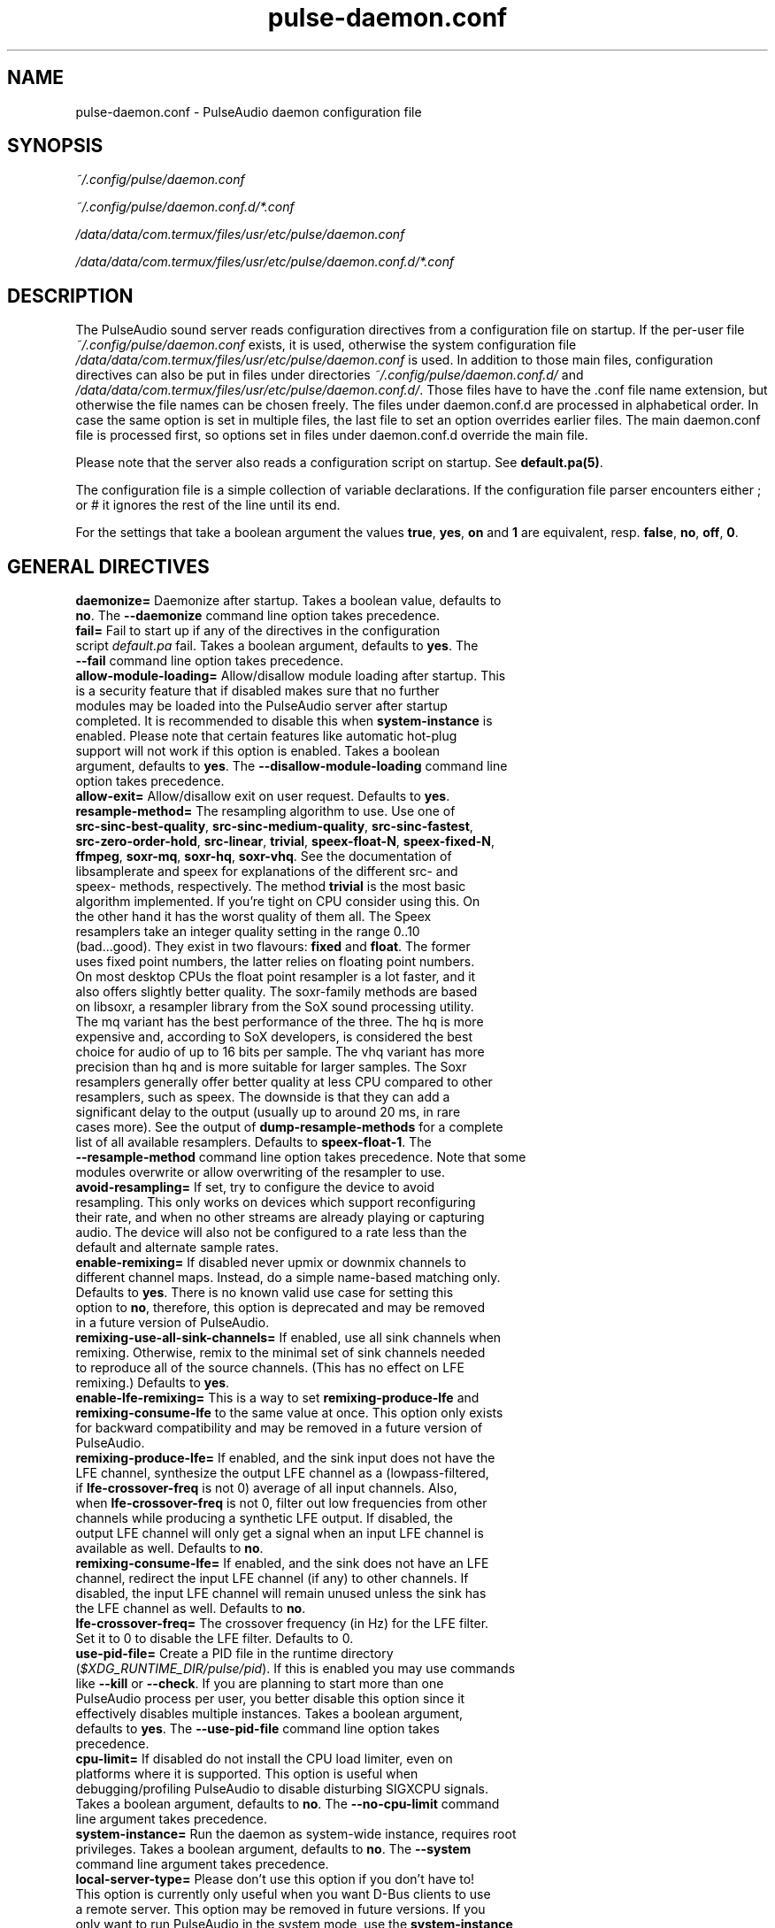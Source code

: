 .TH pulse-daemon.conf 5 User Manuals
.SH NAME
pulse-daemon.conf \- PulseAudio daemon configuration file
.SH SYNOPSIS
\fB\fI~/.config/pulse/daemon.conf\fB

\fI~/.config/pulse/daemon.conf.d/*.conf\fB

\fI/data/data/com.termux/files/usr/etc/pulse/daemon.conf\fB

\fI/data/data/com.termux/files/usr/etc/pulse/daemon.conf.d/*.conf\fB
\f1
.SH DESCRIPTION
The PulseAudio sound server reads configuration directives from a configuration file on startup. If the per-user file \fI~/.config/pulse/daemon.conf\f1 exists, it is used, otherwise the system configuration file \fI/data/data/com.termux/files/usr/etc/pulse/daemon.conf\f1 is used. In addition to those main files, configuration directives can also be put in files under directories \fI~/.config/pulse/daemon.conf.d/\f1 and \fI/data/data/com.termux/files/usr/etc/pulse/daemon.conf.d/\f1. Those files have to have the .conf file name extension, but otherwise the file names can be chosen freely. The files under daemon.conf.d are processed in alphabetical order. In case the same option is set in multiple files, the last file to set an option overrides earlier files. The main daemon.conf file is processed first, so options set in files under daemon.conf.d override the main file.

Please note that the server also reads a configuration script on startup. See \fBdefault.pa(5)\f1.

The configuration file is a simple collection of variable declarations. If the configuration file parser encounters either ; or # it ignores the rest of the line until its end.

For the settings that take a boolean argument the values \fBtrue\f1, \fByes\f1, \fBon\f1 and \fB1\f1 are equivalent, resp. \fBfalse\f1, \fBno\f1, \fBoff\f1, \fB0\f1.
.SH GENERAL DIRECTIVES
.TP
\fBdaemonize=\f1 Daemonize after startup. Takes a boolean value, defaults to \fBno\f1. The \fB--daemonize\f1 command line option takes precedence.
.TP
\fBfail=\f1 Fail to start up if any of the directives in the configuration script \fIdefault.pa\f1 fail. Takes a boolean argument, defaults to \fByes\f1. The \fB--fail\f1 command line option takes precedence.
.TP
\fBallow-module-loading=\f1 Allow/disallow module loading after startup. This is a security feature that if disabled makes sure that no further modules may be loaded into the PulseAudio server after startup completed. It is recommended to disable this when \fBsystem-instance\f1 is enabled. Please note that certain features like automatic hot-plug support will not work if this option is enabled. Takes a boolean argument, defaults to \fByes\f1. The \fB--disallow-module-loading\f1 command line option takes precedence.
.TP
\fBallow-exit=\f1 Allow/disallow exit on user request. Defaults to \fByes\f1.
.TP
\fBresample-method=\f1 The resampling algorithm to use. Use one of \fBsrc-sinc-best-quality\f1, \fBsrc-sinc-medium-quality\f1, \fBsrc-sinc-fastest\f1, \fBsrc-zero-order-hold\f1, \fBsrc-linear\f1, \fBtrivial\f1, \fBspeex-float-N\f1, \fBspeex-fixed-N\f1, \fBffmpeg\f1, \fBsoxr-mq\f1, \fBsoxr-hq\f1, \fBsoxr-vhq\f1. See the documentation of libsamplerate and speex for explanations of the different src- and speex- methods, respectively. The method \fBtrivial\f1 is the most basic algorithm implemented. If you're tight on CPU consider using this. On the other hand it has the worst quality of them all. The Speex resamplers take an integer quality setting in the range 0..10 (bad...good). They exist in two flavours: \fBfixed\f1 and \fBfloat\f1. The former uses fixed point numbers, the latter relies on floating point numbers. On most desktop CPUs the float point resampler is a lot faster, and it also offers slightly better quality. The soxr-family methods are based on libsoxr, a resampler library from the SoX sound processing utility. The mq variant has the best performance of the three. The hq is more expensive and, according to SoX developers, is considered the best choice for audio of up to 16 bits per sample. The vhq variant has more precision than hq and is more suitable for larger samples. The Soxr resamplers generally offer better quality at less CPU compared to other resamplers, such as speex. The downside is that they can add a significant delay to the output (usually up to around 20 ms, in rare cases more). See the output of \fBdump-resample-methods\f1 for a complete list of all available resamplers. Defaults to \fBspeex-float-1\f1. The \fB--resample-method\f1 command line option takes precedence. Note that some modules overwrite or allow overwriting of the resampler to use.
.TP
\fBavoid-resampling=\f1 If set, try to configure the device to avoid resampling. This only works on devices which support reconfiguring their rate, and when no other streams are already playing or capturing audio. The device will also not be configured to a rate less than the default and alternate sample rates.
.TP
\fBenable-remixing=\f1 If disabled never upmix or downmix channels to different channel maps. Instead, do a simple name-based matching only. Defaults to \fByes\f1. There is no known valid use case for setting this option to \fBno\f1, therefore, this option is deprecated and may be removed in a future version of PulseAudio.
.TP
\fBremixing-use-all-sink-channels=\f1 If enabled, use all sink channels when remixing. Otherwise, remix to the minimal set of sink channels needed to reproduce all of the source channels. (This has no effect on LFE remixing.) Defaults to \fByes\f1.
.TP
\fBenable-lfe-remixing=\f1 This is a way to set \fBremixing-produce-lfe\f1 and \fBremixing-consume-lfe\f1 to the same value at once. This option only exists for backward compatibility and may be removed in a future version of PulseAudio.
.TP
\fBremixing-produce-lfe=\f1 If enabled, and the sink input does not have the LFE channel, synthesize the output LFE channel as a (lowpass-filtered, if \fBlfe-crossover-freq\f1 is not 0) average of all input channels. Also, when \fBlfe-crossover-freq\f1 is not 0, filter out low frequencies from other channels while producing a synthetic LFE output. If disabled, the output LFE channel will only get a signal when an input LFE channel is available as well. Defaults to \fBno\f1.
.TP
\fBremixing-consume-lfe=\f1 If enabled, and the sink does not have an LFE channel, redirect the input LFE channel (if any) to other channels. If disabled, the input LFE channel will remain unused unless the sink has the LFE channel as well. Defaults to \fBno\f1.
.TP
\fBlfe-crossover-freq=\f1 The crossover frequency (in Hz) for the LFE filter. Set it to 0 to disable the LFE filter. Defaults to 0.
.TP
\fBuse-pid-file=\f1 Create a PID file in the runtime directory (\fI$XDG_RUNTIME_DIR/pulse/pid\f1). If this is enabled you may use commands like \fB--kill\f1 or \fB--check\f1. If you are planning to start more than one PulseAudio process per user, you better disable this option since it effectively disables multiple instances. Takes a boolean argument, defaults to \fByes\f1. The \fB--use-pid-file\f1 command line option takes precedence.
.TP
\fBcpu-limit=\f1 If disabled do not install the CPU load limiter, even on platforms where it is supported. This option is useful when debugging/profiling PulseAudio to disable disturbing SIGXCPU signals. Takes a boolean argument, defaults to \fBno\f1. The \fB--no-cpu-limit\f1 command line argument takes precedence.
.TP
\fBsystem-instance=\f1 Run the daemon as system-wide instance, requires root privileges. Takes a boolean argument, defaults to \fBno\f1. The \fB--system\f1 command line argument takes precedence.
.TP
\fBlocal-server-type=\f1 Please don't use this option if you don't have to! This option is currently only useful when you want D-Bus clients to use a remote server. This option may be removed in future versions. If you only want to run PulseAudio in the system mode, use the \fBsystem-instance\f1 option. This option takes one of \fBuser\f1, \fBsystem\f1 or \fBnone\f1 as the argument. This is essentially a duplicate for the \fBsystem-instance\f1 option. The difference is the \fBnone\f1 option, which is useful when you want to use a remote server with D-Bus clients. If both this and \fBsystem-instance\f1 are defined, this option takes precedence. Defaults to whatever the \fBsystem-instance\f1 is set.
.TP
\fBenable-shm=\f1 Enable data transfer via POSIX or memfd shared memory. Takes a boolean argument, defaults to \fByes\f1. The \fB--disable-shm\f1 command line argument takes precedence.
.TP
\fBenable-memfd=\f1. Enable memfd shared memory. Takes a boolean argument, defaults to \fByes\f1.
.TP
\fBshm-size-bytes=\f1 Sets the shared memory segment size for the daemon, in bytes. If left unspecified or is set to 0 it will default to some system-specific default, usually 64 MiB. Please note that usually there is no need to change this value, unless you are running an OS kernel that does not do memory overcommit.
.TP
\fBlock-memory=\f1 Locks the entire PulseAudio process into memory. While this might increase drop-out safety when used in conjunction with real-time scheduling this takes away a lot of memory from other processes and might hence considerably slow down your system. Defaults to \fBno\f1.
.TP
\fBflat-volumes=\f1 Enable 'flat' volumes, i.e. where possible let the sink volume equal the maximum of the volumes of the inputs connected to it. Takes a boolean argument, defaults to \fBno\f1.
.TP
\fBrescue-streams=\f1 Enable rescuing of streams if the used sink or source becomes unavailable. Takes a boolean argument. If set to \fByes\f1, pulseaudio will try to move the streams from a sink or source that becomes unavailable to the default sink or source. If set to \fBno\f1, streams will be killed if the corresponding sink or source disappears. Defaults to \fByes\f1.
.SH SCHEDULING
.TP
\fBhigh-priority=\f1 Renice the daemon after startup to become a high-priority process. This a good idea if you experience drop-outs during playback. However, this is a certain security issue, since it works when called SUID root only, or RLIMIT_NICE is used. root is dropped immediately after gaining the nice level on startup, thus it is presumably safe. See \fBpulseaudio(1)\f1 for more information. Takes a boolean argument, defaults to \fByes\f1. The \fB--high-priority\f1 command line option takes precedence.
.TP
\fBrealtime-scheduling=\f1 Try to acquire SCHED_FIFO scheduling for the IO threads. The same security concerns as mentioned above apply. However, if PA enters an endless loop, realtime scheduling causes a system lockup. Thus, realtime scheduling should only be enabled on trusted machines for now. Please note that only the IO threads of PulseAudio are made real-time. The controlling thread is left a normally scheduled thread. Thus enabling the high-priority option is orthogonal. See \fBpulseaudio(1)\f1 for more information. Takes a boolean argument, defaults to \fByes\f1. The \fB--realtime\f1 command line option takes precedence.
.TP
\fBrealtime-priority=\f1 The realtime priority to acquire, if \fBrealtime-scheduling\f1 is enabled. Note: JACK uses 10 by default, 9 for clients. Thus it is recommended to choose the PulseAudio real-time priorities lower. Some PulseAudio threads might choose a priority a little lower or higher than the specified value. Defaults to \fB5\f1.
.TP
\fBnice-level=\f1 The nice level to acquire for the daemon, if \fBhigh-priority\f1 is enabled. Note: on some distributions X11 uses -10 by default. Defaults to -11.
.SH IDLE TIMES
.TP
\fBexit-idle-time=\f1 Terminate the daemon after the last client quit and this time in seconds passed. Use a negative value to disable this feature. Defaults to 20. The \fB--exit-idle-time\f1 command line option takes precedence.

When PulseAudio runs in the per-user mode and detects a login session, then any positive value will be reset to 0 so that PulseAudio will terminate immediately on logout. A positive value therefore has effect only in environments where there's no support for login session tracking (or if the user is logged in without a session spawned, a.k.a. lingering). A negative value can still be used to disable any automatic exit.

When PulseAudio runs in the system mode, automatic exit is always disabled, so this option does nothing.
.TP
\fBscache-idle-time=\f1 Unload autoloaded sample cache entries after being idle for this time in seconds. Defaults to 20. The \fB--scache-idle-time\f1 command line option takes precedence.
.SH PATHS
.TP
\fBdl-search-path=\f1 The path where to look for dynamic shared objects (DSOs/plugins). You may specify more than one path separated by colons. The default path depends on compile time settings. The \fB--dl-search-path\f1 command line option takes precedence. 
.TP
\fBdefault-script-file=\f1 The default configuration script file to load. Specify an empty string for not loading a default script file. The default behaviour is to load \fI~/.config/pulse/default.pa\f1, and if that file does not exist fall back to the system wide installed version \fI/data/data/com.termux/files/usr/etc/pulse/default.pa\f1. If run in system-wide mode the file \fI/data/data/com.termux/files/usr/etc/pulse/system.pa\f1 is used instead. If \fB-n\f1 is passed on the command line or \fBdefault-script-file=\f1 is disabled the default configuration script is ignored.
.TP
\fBload-default-script-file=\f1 Load the default configuration script file as specified in \fBdefault-script-file=\f1. Defaults to \fByes\f1.
.SH LOGGING
.TP
\fBlog-target=\f1 The default log target. Use either \fBstderr\f1, \fBsyslog\f1, \fBjournal\f1 (optional), \fBauto\f1, \fBfile:PATH\f1 or \fBnewfile:PATH\f1. On traditional systems \fBauto\f1 is equivalent to \fBsyslog\f1. On systemd-enabled systems, auto is equivalent to \fBjournal\f1, in case \fBdaemonize\f1 is enabled, and to \fBstderr\f1 otherwise. If set to \fBfile:PATH\f1, logging is directed to the file indicated by PATH. \fBnewfile:PATH\f1 is otherwise the same as \fBfile:PATH\f1, but existing files are never overwritten. If the specified file already exists, a suffix is added to the file name to avoid overwriting. Defaults to \fBauto\f1. The \fB--log-target\f1 command line option takes precedence.
.TP
\fBlog-level=\f1 Log level, one of \fBdebug\f1, \fBinfo\f1, \fBnotice\f1, \fBwarning\f1, \fBerror\f1. Log messages with a lower log level than specified here are not logged. Defaults to \fBnotice\f1. The \fB--log-level\f1 command line option takes precedence. The \fB-v\f1 command line option might alter this setting.
.TP
\fBlog-meta=\f1 With each logged message log the code location the message was generated from. Defaults to \fBno\f1.
.TP
\fBlog-time=\f1 With each logged message log the relative time since startup. Defaults to \fBno\f1.
.TP
\fBlog-backtrace=\f1 When greater than 0, with each logged message log a code stack trace up the specified number of stack frames. Defaults to \fB0\f1.
.SH RESOURCE LIMITS
See \fBgetrlimit(2)\f1 for more information. Set to -1 if PulseAudio shall not touch the resource limit. Not all resource limits are available on all operating systems.
.TP
\fBrlimit-as\f1 Defaults to -1.
.TP
\fBrlimit-rss\f1 Defaults to -1.
.TP
\fBrlimit-core\f1 Defaults to -1.
.TP
\fBrlimit-data\f1 Defaults to -1.
.TP
\fBrlimit-fsize\f1 Defaults to -1.
.TP
\fBrlimit-nofile\f1 Defaults to 256.
.TP
\fBrlimit-stack\f1 Defaults to -1.
.TP
\fBrlimit-nproc\f1 Defaults to -1.
.TP
\fBrlimit-locks\f1 Defaults to -1.
.TP
\fBrlimit-sigpending\f1 Defaults to -1.
.TP
\fBrlimit-msgqueue\f1 Defaults to -1.
.TP
\fBrlimit-memlock\f1 Defaults to 16 KiB. Please note that the JACK client libraries may require more locked memory.
.TP
\fBrlimit-nice\f1 Defaults to 31. Please make sure that the default nice level as configured with \fBnice-level\f1 fits in this resource limit, if \fBhigh-priority\f1 is enabled.
.TP
\fBrlimit-rtprio\f1 Defaults to 9. Please make sure that the default real-time priority level as configured with \fBrealtime-priority=\f1 fits in this resource limit, if \fBrealtime-scheduling\f1 is enabled. The JACK client libraries require a real-time priority of 9 by default.
.TP
\fBrlimit-rttime\f1 Defaults to 1000000.
.SH DEFAULT DEVICE SETTINGS
Most drivers try to open the audio device with these settings and then fall back to lower settings. The default settings are CD quality: 16bit native endian, 2 channels, 44100 Hz sampling.
.TP
\fBdefault-sample-format=\f1 The default sampling format. See https://www.freedesktop.org/wiki/Software/PulseAudio/Documentation/User/SupportedAudioFormats/ for possible values.
.TP
\fBdefault-sample-rate=\f1 The default sample frequency.
.TP
\fBdefault-sample-channels\f1 The default number of channels.
.TP
\fBdefault-channel-map\f1 The default channel map.
.TP
\fBalternate-sample-rate\f1 The alternate sample frequency. Sinks and sources will use either the default-sample-rate value or this alternate value, typically 44.1 or 48kHz. Switching between default and alternate values is enabled only when the sinks/sources are suspended. This option is ignored in passthrough mode where the stream rate will be used. If set to the same value as the default sample rate, this feature is disabled.
.SH DEFAULT FRAGMENT SETTINGS
Some hardware drivers require the hardware playback buffer to be subdivided into several fragments. It is possible to change these buffer metrics for machines with high scheduling latencies. Not all possible values that may be configured here are available in all hardware. The driver will find the nearest setting supported. Modern drivers that support timer-based scheduling ignore these options.
.TP
\fBdefault-fragments=\f1 The default number of fragments. Defaults to 4.
.TP
\fBdefault-fragment-size-msec=\f1The duration of a single fragment. Defaults to 25ms (i.e. the total buffer is thus 100ms long).
.SH DEFAULT DEFERRED VOLUME SETTINGS
With the flat volume feature enabled, the sink HW volume is set to the same level as the highest volume input stream. Any other streams (with lower volumes) have the appropriate adjustment applied in SW to bring them to the correct overall level. Sadly hardware mixer changes cannot be timed accurately and thus this change of volumes can sometimes cause the resulting output sound to be momentarily too loud or too soft. So to ensure SW and HW volumes are applied concurrently without any glitches, their application needs to be synchronized. The sink implementation needs to support deferred volumes. The following parameters can be used to refine the process.
.TP
\fBenable-deferred-volume=\f1 Enable deferred volume for the sinks that support it. This feature is enabled by default.
.TP
\fBdeferred-volume-safety-margin-usec=\f1 The amount of time (in usec) by which the HW volume increases are delayed and HW volume decreases are advanced. Defaults to 8000 usec.
.TP
\fBdeferred-volume-extra-delay-usec=\f1 The amount of time (in usec) by which HW volume changes are delayed. Negative values are also allowed. Defaults to 0.
.SH AUTHORS
The PulseAudio Developers <pulseaudio-discuss (at) lists (dot) freedesktop (dot) org>; PulseAudio is available from \fBhttp://pulseaudio.org/\f1
.SH SEE ALSO
\fBpulse-client.conf(5)\f1, \fBdefault.pa(5)\f1, \fBpulseaudio(1)\f1, \fBpacmd(1)\f1
